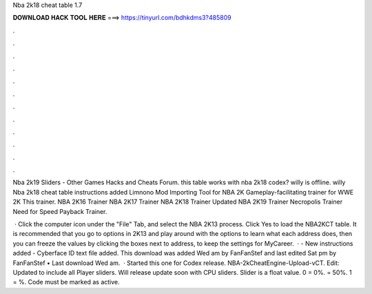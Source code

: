Nba 2k18 cheat table 1.7



𝐃𝐎𝐖𝐍𝐋𝐎𝐀𝐃 𝐇𝐀𝐂𝐊 𝐓𝐎𝐎𝐋 𝐇𝐄𝐑𝐄 ===> https://tinyurl.com/bdhkdms3?485809



.



.



.



.



.



.



.



.



.



.



.



.

Nba 2k19 Sliders - Other Games Hacks and Cheats Forum. this table works with nba 2k18 codex? willy is offline. willy Nba 2k18 cheat table instructions added Limnono Mod Importing Tool for NBA 2K Gameplay-facilitating trainer for WWE 2K This trainer. NBA 2K16 Trainer NBA 2K17 Trainer NBA 2K18 Trainer Updated NBA 2K19 Trainer Necropolis Trainer Need for Speed Payback Trainer.

 · Click the computer icon under the "File" Tab, and select the NBA 2K13 process. Click Yes to load the NBA2KCT table. It is recommended that you go to options in 2K13 and play around with the options to learn what each address does, then you can freeze the values by clicking the boxes next to address, to keep the settings for MyCareer.  · - New instructions added - Cyberface ID text file added. This download was added Wed am by FanFanStef and last edited Sat pm by FanFanStef • Last download Wed am.  · Started this one for Codex release. NBA-2kCheatEngine-Upload-vCT. Edit: Updated to include all Player sliders. Will release update soon with CPU sliders. Slider is a float value. 0 = 0%. = 50%. 1 = %. Code must be marked as active.
